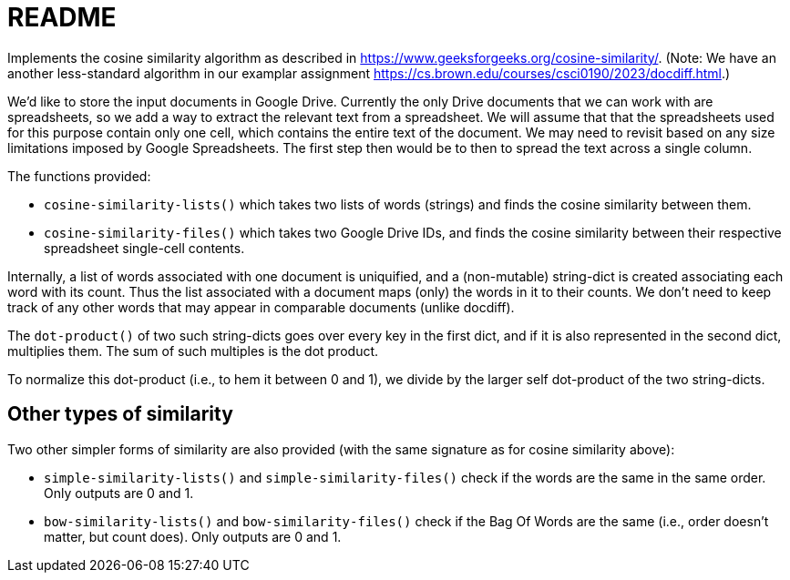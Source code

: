 = README

Implements the cosine similarity algorithm as described in
https://www.geeksforgeeks.org/cosine-similarity/. (Note: We have an
another less-standard algorithm in our examplar assignment
https://cs.brown.edu/courses/csci0190/2023/docdiff.html.)

We'd like to store the input documents in Google Drive. Currently
the only Drive documents that we can work with are spreadsheets,
so we add a way to extract the relevant text from a spreadsheet.
We will assume that that the spreadsheets used for this purpose
contain only one cell, which contains the entire text of the
document. We may need to revisit based on any size limitations
imposed by Google Spreadsheets. The first step then would be to
then to spread the text across a single column.

The functions provided:

- `cosine-similarity-lists()` which takes two lists of words
  (strings) and finds the cosine similarity between them.

- `cosine-similarity-files()` which takes two Google Drive IDs,
  and finds the cosine similarity between their respective
  spreadsheet single-cell contents.

Internally, a list of words associated with one document is
uniquified, and a (non-mutable) string-dict is created associating each word
with its count. Thus the list associated with a document maps
(only) the words in it to their counts. We don't need to keep
track of any other words that may appear in comparable documents
(unlike docdiff).

The `dot-product()` of two such string-dicts goes over every key
in the first dict, and if it is also represented in the second
dict, multiplies them. The sum of such multiples is the dot
product.

To normalize this dot-product (i.e., to hem it between 0 and 1),
we divide by the larger self dot-product of the two string-dicts.


== Other types of similarity

Two other simpler forms of similarity are also provided (with the
same signature as for cosine similarity above):

- `simple-similarity-lists()` and `simple-similarity-files()`
  check if the words are the same in the same order. Only outputs
  are 0 and 1.

- `bow-similarity-lists()` and `bow-similarity-files()` check if
  the Bag Of Words are the same (i.e., order doesn't matter, but
  count does). Only outputs are 0 and 1.
